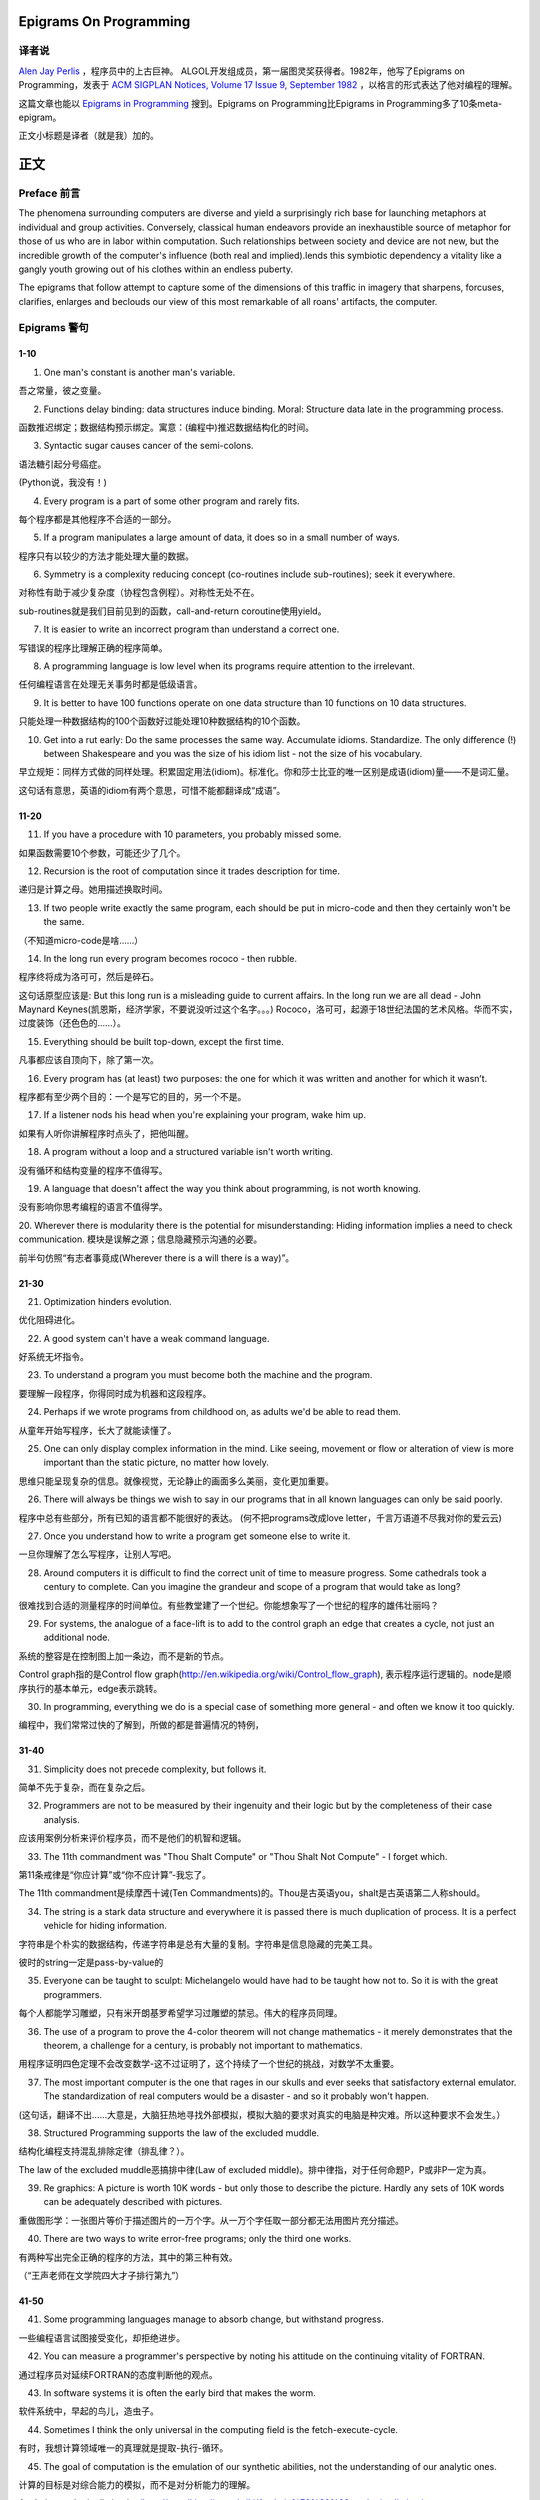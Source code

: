 Epigrams On Programming
=======================

译者说
-------

`Alen Jay Perlis <http://en.wikipedia.org/wiki/Alan_Perlis>`_ ，程序员中的上古巨神。 ALGOL开发组成员，第一届图灵奖获得者。1982年，他写了Epigrams on Programming，发表于 `ACM SIGPLAN Notices, Volume 17 Issue 9, September 1982 <http://portalparts.acm.org/950000/947955/fm/frontmatter.pdf?ip=198.55.120.199&CFID=552884859&CFTOKEN=85666119>`_ ，以格言的形式表达了他对编程的理解。

这篇文章也能以 `Epigrams in Programming <http://www.cs.yale.edu/homes/perlis-alan/quotes.html>`_ 搜到。Epigrams on Programming比Epigrams in Programming多了10条meta-epigram。

正文小标题是译者（就是我）加的。

正文
====

Preface 前言
-------------

The phenomena surrounding computers are diverse and yield a surprisingly rich base for launching metaphors at individual and group activities. Conversely, classical human endeavors provide an inexhaustible source of metaphor for those of us who are in labor within computation. Such relationships between society and device are not new, but the incredible growth of the computer's influence (both real and implied).lends this symbiotic dependency a vitality like a gangly youth growing out of his clothes within an endless puberty.


The epigrams that follow attempt to capture some of the dimensions of this traffic in imagery that sharpens, forcuses, clarifies, enlarges and beclouds our view of this most remarkable of all roans' artifacts, the computer.

Epigrams 警句
--------------

1-10
~~~~~~~~~

1. One man's constant is another man's variable.

吾之常量，彼之变量。


2. Functions delay binding: data structures induce binding. Moral: Structure data late in the programming process.

函数推迟绑定；数据结构预示绑定。寓意：(编程中)推迟数据结构化的时间。

3. Syntactic sugar causes cancer of the semi-colons.

语法糖引起分号癌症。

(Python说，我没有！)

4. Every program is a part of some other program and rarely fits.

每个程序都是其他程序不合适的一部分。

5. If a program manipulates a large amount of data, it does so in a small number of ways.

程序只有以较少的方法才能处理大量的数据。

6. Symmetry is a complexity reducing concept (co-routines include sub-routines); seek it everywhere.

对称性有助于减少复杂度（协程包含例程）。对称性无处不在。

sub-routines就是我们目前见到的函数，call-and-return
coroutine使用yield。

7. It is easier to write an incorrect program than understand a correct one.

写错误的程序比理解正确的程序简单。

8. A programming language is low level when its programs require attention to the irrelevant.

任何编程语言在处理无关事务时都是低级语言。

9. It is better to have 100 functions operate on one data structure than 10 functions on 10 data structures.

只能处理一种数据结构的100个函数好过能处理10种数据结构的10个函数。

10. Get into a rut early: Do the same processes the same way. Accumulate idioms. Standardize. The only difference (!) between Shakespeare and you was the size of his idiom list - not the size of his vocabulary.

早立规矩：同样方式做的同样处理。积累固定用法(idiom)。标准化。你和莎士比亚的唯一区别是成语(idiom)量——不是词汇量。

这句话有意思，英语的idiom有两个意思，可惜不能都翻译成“成语”。

11-20
~~~~~~~~~

11. If you have a procedure with 10 parameters, you probably missed some.

如果函数需要10个参数，可能还少了几个。

12. Recursion is the root of computation since it trades description for time.

递归是计算之母。她用描述换取时间。

13. If two people write exactly the same program, each should be put in micro-code and then they certainly won't be the same.

（不知道micro-code是啥……）

14. In the long run every program becomes rococo - then rubble.

程序终将成为洛可可，然后是碎石。

这句话原型应该是:
But this long run is a misleading guide to current affairs. In the long run we are all dead - John Maynard Keynes(凯恩斯，经济学家，不要说没听过这个名字。。。)
Rococo，洛可可，起源于18世纪法国的艺术风格。华而不实，过度装饰（还色色的……）。


15. Everything should be built top-down, except the first time.

凡事都应该自顶向下，除了第一次。

16. Every program has (at least) two purposes: the one for which it was written and another for which it wasn’t.

程序都有至少两个目的：一个是写它的目的，另一个不是。

17. If a listener nods his head when you're explaining your program, wake him up.

如果有人听你讲解程序时点头了，把他叫醒。

18. A program without a loop and a structured variable isn't worth writing.

没有循环和结构变量的程序不值得写。

19. A language that doesn't affect the way you think about programming, is not worth knowing.

没有影响你思考编程的语言不值得学。

20. Wherever there is modularity there is the potential for misunderstanding: Hiding information implies a need to check communication.
模块是误解之源；信息隐藏预示沟通的必要。

前半句仿照“有志者事竟成(Wherever there is a will there is a way)”。

21-30
~~~~~~~~~

21. Optimization hinders evolution.

优化阻碍进化。

22. A good system can't have a weak command language.

好系统无坏指令。

23. To understand a program you must become both the machine and the program.

要理解一段程序，你得同时成为机器和这段程序。

24. Perhaps if we wrote programs from childhood on, as adults we'd be able to read them.

从童年开始写程序，长大了就能读懂了。

25. One can only display complex information in the mind. Like seeing, movement or flow or alteration of view is more important than the static picture, no matter how lovely.

思维只能呈现复杂的信息。就像视觉，无论静止的画面多么美丽，变化更加重要。

26. There will always be things we wish to say in our programs that in all known languages can only be said poorly.

程序中总有些部分，所有已知的语言都不能很好的表达。
(何不把programs改成love letter，千言万语道不尽我对你的爱云云)

27. Once you understand how to write a program get someone else to write it.

一旦你理解了怎么写程序，让别人写吧。

28. Around computers it is difficult to find the correct unit of time to measure progress. Some cathedrals took a century to complete. Can you imagine the grandeur and scope of a program that would take as long?

很难找到合适的测量程序的时间单位。有些教堂建了一个世纪。你能想象写了一个世纪的程序的雄伟壮丽吗？

29. For systems, the analogue of a face-lift is to add to the control graph an edge that creates a cycle, not just an additional node.

系统的整容是在控制图上加一条边，而不是新的节点。

Control graph指的是Control flow graph(http://en.wikipedia.org/wiki/Control_flow_graph), 表示程序运行逻辑的。node是顺序执行的基本单元，edge表示跳转。

30. In programming, everything we do is a special case of something more general - and often we know it too quickly.

编程中，我们常常过快的了解到，所做的都是普遍情况的特例，

31-40
~~~~~~~~~

31. Simplicity does not precede complexity, but follows it.

简单不先于复杂，而在复杂之后。

32. Programmers are not to be measured by their ingenuity and their logic but by the completeness of their case analysis.

应该用案例分析来评价程序员，而不是他们的机智和逻辑。

33. The 11th commandment was "Thou Shalt Compute" or "Thou Shalt Not Compute" - I forget which.

第11条戒律是“你应计算”或“你不应计算”-我忘了。

The 11th commandment是续摩西十诫(Ten Commandments)的。Thou是古英语you，shalt是古英语第二人称should。

34. The string is a stark data structure and everywhere it is passed there is much duplication of process. It is a perfect vehicle for hiding information.

字符串是个朴实的数据结构，传递字符串是总有大量的复制。字符串是信息隐藏的完美工具。

彼时的string一定是pass-by-value的

35. Everyone can be taught to sculpt: Michelangelo would have had to be taught how not to. So it is with the great programmers.

每个人都能学习雕塑，只有米开朗基罗希望学习过雕塑的禁忌。伟大的程序员同理。

36. The use of a program to prove the 4-color theorem will not change mathematics - it merely demonstrates that the theorem, a challenge for a century, is probably not important to mathematics.

用程序证明四色定理不会改变数学-这不过证明了，这个持续了一个世纪的挑战，对数学不太重要。

37. The most important computer is the one that rages in our skulls and ever seeks that satisfactory external emulator. The standardization of real computers would be a disaster - and so it probably won't happen.

(这句话，翻译不出……大意是，大脑狂热地寻找外部模拟，模拟大脑的要求对真实的电脑是种灾难。所以这种要求不会发生。）

38. Structured Programming supports the law of the excluded muddle.

结构化编程支持混乱排除定律（排乱律？）。

The law of the excluded muddle恶搞排中律(Law of excluded middle)。排中律指，对于任何命题P，P或非P一定为真。

39. Re graphics: A picture is worth 10K words - but only those to describe the picture. Hardly any sets of 10K words can be adequately described with pictures.

重做图形学：一张图片等价于描述图片的一万个字。从一万个字任取一部分都无法用图片充分描述。

40. There are two ways to write error-free programs; only the third one works.

有两种写出完全正确的程序的方法，其中的第三种有效。

（“王声老师在文学院四大才子排行第九”）

41-50
~~~~~~~~~

41. Some programming languages manage to absorb change, but withstand progress.

一些编程语言试图接受变化，却拒绝进步。

42. You can measure a programmer's perspective by noting his attitude on the continuing vitality of FORTRAN.

通过程序员对延续FORTRAN的态度判断他的观点。

43. In software systems it is often the early bird that makes the worm.

软件系统中，早起的鸟儿，造虫子。

44. Sometimes I think the only universal in the computing field is the fetch-execute-cycle.

有时，我想计算领域唯一的真理就是提取-执行-循环。

45. The goal of computation is the emulation of our synthetic abilities, not the understanding of our analytic ones.

计算的目标是对综合能力的模拟，而不是对分析能力的理解。

Analytic–synthetic distinction(http://en.wikipedia.org/wiki/Analytic%E2%80%93synthetic_distinction, http://plato.stanford.edu/entries/analytic-synthetic/)
The analytic–synthetic distinction (also called the analytic–synthetic dichotomy) is a conceptual distinction, used primarily in philosophy to distinguish propositions (in particular, statements that are affirmative subject–predicate judgments) into two types: analytic propositions and synthetic propositions. Analytic propositions are true by virtue of their meaning, while synthetic propositions are true by how their meaning relates to the world. However, philosophers have used the terms in very different ways. Furthermore, philosophers have debated whether there is a legitimate distinction.

分析命题靠自身为真。(e.g. 人皆会死)
综合命题靠与世界的关系为真。（e.g. Python是最受欢迎的语言）

46. Like punning, programming is a play on words.

编程是文字的游戏，犹如双关。

47. As Will Rogers would have said, "There is no such thing as a free variable.”

威尔·罗杰斯可能会说“世上无自由变量。”

找了下威尔·罗杰斯的名言，没找到这句话模拟的样本。

48. The best book on programming for the layman is "Alice in Wonderland"; but that's because it's the best book on anything for the layman.

外行最好的编程书是《爱丽丝梦游仙境》，因为外行最好的书是《爱丽丝梦游仙境》。

49. Giving up on assembly language was the apple in our Garden of Eden: Languages whose use squanders machine cycles are sinful. The LISP machine now permits LISP programmers to abandon bra and fig-leaf.

放弃汇编语言是我们伊甸园里的禁果。狼狈机器周期的语言有罪。LISP机器允许LISP程序员扯下遮羞布。

这句话改编伊甸园的故事——偷吃禁果，获得羞耻心，用无花果叶(fig-leaf)遮住生殖器。作者的态度应该支持放弃汇编语言，嘲讽LISP程序员。

51-60
~~~~~~~~~

50. When we understand knowledge-based systems, it will be as before - except our finger-tips will have been singed.

我们理解了基于知识的系统，什么都不会改变——除了指尖会烧焦。

51. Bringing computers into the home won't change either one, but may revitalize the corner saloon.

把电脑带回家里，两者都不会改变，倒是能复兴角落的沙龙。

52. Systems have sub-systems and sub-systems have sub-systems and so on ad infinitum - which is why we're always starting over.

系统有子系统，子系统又有孙系统，子子孙孙无穷匮也。所以我们常重新开始。

53. So many good ideas are never heard from again once they embark in a voyage on the semantic gulf.

大量的好想法，一旦准备穿越语义鸿沟，就失声了。

54. Beware of the Turing tar-pit in which everything is possible but nothing of interest is easy.

留心图灵焦油坑——能力无损，乐趣毫无

Turing tarpit(http://en.wikipedia.org/wiki/Turing_tarpit)，用来描述那些计算能力与常规语言等价，而使用起来十分困难的语言。比如著名的brainfuck

55. A LISP programmer knows the value of everything, but the cost of nothing.

LISP程序员不用任何代价，知道万物的价值。

56. Software is under a constant tension. Being symbolic it is arbitrarily perfectible; but also it is arbitrarily changeable.

软件有恒定的张力。从符号角度看，可以任意趋向完美；同样，也可以任意多变。

57. It is easier to change the specification to fit the program than vice versa.

让需求适应程序比反过来容易得多。

58. Fools ignore complexity. Pragmatists suffer it. Some can avoid it. Geniuses remove it.

笨蛋无视复杂性。实用者忍受它。有人能回避它。天才去除它。

59. In English every word can be verbed. Would that it were so in our programming languages.

英语里每个词都能做动词。但愿编程语言中也能如此。

60. Dana Scott is the Church of the Lattice-Way Saints.

达纳·斯科特是格(lattice)圣徒教会。

恶搞的耶稣基督后期圣徒教会（The Church of Jesus Christ of Latter-day Saints）
达纳·斯科特(Dana Scott)，美国科学院，1976年图灵奖得主，曾提出非决定自动机。

61-70
~~~~~~~~~

61. In programming, as in everything else, to be in error is to be reborn.

编程同其他食物一样，错误意味重生。

62. In computing, invariants are ephemeral.

计算中，不变量转瞬即逝。

63. When we write programs that "learn", it turns out we do and they don’t.

我们写”会学习“的程序，结果是我们在学习。

64. Often it is means that justify ends: Goals advance technique and technique survives even when goal structures crumble.

通常用来说明结果是正当的方法：目标领先于技术，即使目标的结构毁坏，技术幸存了。

65. Make no mistake about it: Computers process numbers - not symbols. We measure our understanding (and control) by the extent to which we can arithmetize an activity.

别弄错了：计算机处理数字，而不是符号。我们通过算术化的程度评价和控制理解力。

66. Making something variable is easy. Controlling duration of constancy is the trick.

生成变量容易，控制常量的范围难。

67. Think of all the psychic energy expended in seeking a fundamental distinction between "algorithm" and "program”.

想一想在寻找“算法”和“程序”的本质区别上花了多少心力。

68. If we believe in data structures, we must believe in independent (hence simultaneous) processing. For why else would we collect items within a structure? Why do we tolerate languages that give us the one without the other?

如果我们相信数据结构，我们必须要相信（同时存在的）独立的数据处理。有什么理由要把东西收集到结构之中？为什么我们要容忍只提供二者之一的语言？

69. In a 5 year period we get one superb programming language. Only we can't control when the 5 year period will begin.

我们将在五年内得到一门极好的语言，只是不能控制这五年何时开始。

70. Over the centuries the Indians developed sign language for communicating phenomena of interest. Programmers from different tribes (FORTRAN, LISP, ALGOL, SNOBOL, etc.) could use one that doesn't require them to carry a blackboard on their ponies.

印第安人用了几个世纪演化出交流有趣现象的符号语言。不同部落(FORTRAN、LISP、ALGOL、SNOBL等)的程序员可以使用不需要他们随身携带黑板的那种。

71-80
~~~~~~~~~

71. Documentation is like term insurance: It satisfies because almost no one who subscribes to it depends on its benefits.

文档就像人寿保险，人们满意于几乎不从自己的人寿保险中受益。

72. An adequate bootstrap is a contradiction in terms.

充分的引导明显是悖论。

bootstrap: to set up or achieve using minimal resources
bootstrap这个词不知道该怎么翻译，它指的是依靠自己、用很少的资源发展起来。所以和adequate是矛盾的。

73. It is not a language's weaknesses but its strengths that control the gradient of its change: Alas, a language never escapes its embryonic sac.

控制变化的梯度是语言的优点，而不是弱点。哎，语言不会从胚囊中逃走。

74. It is possible that software is not like anything else, that it is meant to be discarded: that the whole point is to always see it as soap bubble?

软件有可能是四不像，这意味着它将被抛弃。重点在于把它看做肥皂泡。

75. Because of its vitality, the computing field is always in desperate need of new cliches: Banality soothes our nerves.

充满活力的计算领域，总是迫切需要新的陈词滥调：陈词滥调使我们安神。

76. It is the user who should parameterize procedures, not their creators.

用户决定过程的参数，不是程序员。

77. The cybernetic exchange between man, computer and algorithm is like a game of musical chairs: The frantic search for balance always leaves one of the three standing ill at ease.

控制论像抢椅子游戏一样交换人、计算机和算法：疯狂地寻找平衡总使站着的那位不自在。

78. If your computer speaks English it was probably made in Japan.

说英语的电脑产自日本。

79. A year spent in artificial intelligence is enough to make one believe in God.

学一年人工智能足够使一个人信上帝了。

80. Prolonged contact with the computer turns mathematicians into clerks and vice versa.

长时间接触电脑将数学家变成书记员，反之亦然。

81-90
~~~~~~~~~

81. In computing, turning the obvious into the useful is a living definition of the word "frustration”.

计算领域中，把明显的东西变成有用的东西，是挫折的同义词。

82. We are on the verge: Today our program proved Fermat's next-to-last theorem!

我们的程序证明费马倒数第二定律的日子即将到来。

费马大定理，也叫费马最终定理(Fermat's Last Theorem)，当整数n大于2时，x^n+y^n=z^n无整数解。

83. What is the difference between a Turing machine and the modern computer? It's the same as that between Hillary's ascent of Everest and the establishment of a Hilton hotel on its peak.

图灵机和当代计算机的区别是什么？这类似于艾德蒙·希拉里攀登珠穆朗玛峰和在峰顶上造希尔顿酒店。

艾德蒙·希拉里(Hillary)，可证明的记录中最早成功攀登珠穆朗玛峰峰顶的人之一。

84. Motto for a research laboratory: What we work on today, others will first think of tomorrow.

研究实验室座右铭：我们今天所研究的，正是他人明天首先想到的。

85. Though the Chinese should adore APL, it's FORTRAN they put their money on.

尽管中国人应该崇拜APL语言，他们却把钱压在FORTRAN上。

86. We kid ourselves if we think that the ratio of procedure to data in an active data-base system can be made arbitrarily small or even kept small.

如果我们认为有效的数据库系统中过程和数据的比值可以设置的足够小或者保持很小，那是跟自己开玩笑。


87. We have the mini and the micro computer. In what semantic niche would the pico computer fall?

我们有小型机和微型机。那么微微型机在哪个语义壁龛中？

88. It is not the computer's fault that Maxwell's equations are not adequate to design the electric motor.

麦克斯韦方程不足以设计电动机不是计算机的错。

89. One does not learn computing by using a hand calculator, but one can forget arithmetic.

用手都计算机无法学会计算，却可以忘记算术。

91-100
~~~~~~~~~

90. Computation has made the tree flower.

计算让树开花。

（我猜这句话也可以翻译成：计算让母猪上树。）

91. The computer reminds one of Lon Chaney - it is the machine of a thousand faces.

计算机让我回想起某个朗·钱尼——它是千面的机器。

Lon Chaney (Sr.)，朗·钱尼，美国无声电影演员。

Lon Chaney, Jr.，小朗·钱尼，美国演员，前者的儿子。

92. The computer is the ultimate polluter. Its feces are indistinguishable from the food it produces.

计算机是最终的污染源，无法区别它生产的食物和它的排泄物。

93. When someone says "I want a programming language in which I need only say what I wish done," give him a lollipop.

如果有人说“我想要一门语言，只需要说出目标就够了”，给他棒棒糖。

94. Interfaces keep things tidy, but don't accelerate growth: Functions do.

接口保持事物整洁，不能加速成长。函数可以。

95. Don't have good ideas if you aren't willing to be responsible for them.

如果你不想为它们负责的话，就别出好主意。

96. Computers don't introduce order anywhere as much as they expose opportunities.

计算机展示机会，却从不介绍订单

97. When a professor insists computer science is X but not Y, have compassion for his graduate students.

当教授坚持计算机科学是X而不是Y时，要同情他的研究生。

98. In computing, the mean time to failure keeps getting shorter.

计算领域，平均失效时间单调递减。

99. In man-machine symbiosis, it is man who must adjust: The machines can’t.

人机共生中，调整的必须是人，机器做不到。

100. We will never run out of things to program as long as there is a single program around.

只要周围还有一个程序，我们就不会耗尽需要编程的东西。

101-110
~~~~~~~~~

101. Dealing with failure is easy: Work hard to improve. Success is also easy to handle: You've solved the wrong problem. Work hard to improve.

失败很容易处理：努力奋斗，追求进步。成功也很容易处理：你解决了错误的问题。努力奋斗，追求进步。

102. One can't proceed from the informal to the formal by formal means.

无法用形式的方法从非形式到达形式。

103. Purely applicative languages are poorly applicable.

纯粹的应用语言不可用。

104. The proof of a system's value is its existence.

存在是对系统价值的证明。

105. You can't communicate complexity, only an awareness of it.

复杂性无法传达，只能意识。

106. It's difficult to extract sense from strings, but they're the only communication coin we can count on.

从字符串中领会感觉很难，但这是我们唯一指望的交流硬币。

107. The debate rages on: Is PL/I Bactrian or Dromedary?

争论热点：PL/I是大夏人还是单峰骆驼？

108. Whenever two programmers meet to criticize their programs, both are silent.

每天程序员面对面批评他们的程序时，都沉默了。

109. Think of it! With VLSI we can pack 100 ENIACs in 1 sq.cm.

想想吧！有了超大规模集成电路，我们能在1平方厘米里放100个ENIAC。

110. Editing is a rewording activity.

编辑是值得做的。

111-120
~~~~~~~~~

111. Why did the Roman Empire collapse? What is the Latin for office automation?

罗马帝国为何崩塌？办公自动化用拉丁语怎么说？

112. Computer Science is embarrassed by the computer.

计算机使计算机科学羞愧。

113. The only constructive theory connecting neuroscience and psychology will arise from the study of software.

研究软件将发现连接神经科学和心理学的建构理论。

114. Within a computer natural language is unnatural.

计算机内自然语言不自然。

115. Most people find the concept of programming obvious, but the doing impossible.

大家都发现编程的概念如此显然，就是做不到。

116. You think you know when you learn, are more sure when you can write, even more when you can teach, but certain when you can program.
（翻译不出）

117. It goes against the grain of modern education to teach children to program. What fun is there in making plans, acquiring discipline in organizing thoughts, devoting attention to detail and learning to be self-critical?

儿童编程教学与现代教育背道而驰。制订计划，整理思路，获得知识，关注细节，学会自我批评，这些有什么乐趣？

118. If you can imagine a society in which the computer-robot is the only menial, you can imagine anything.

如果你能想象所有仆人都是计算机机器人的世界，那么你能想象任何事情。

119. Programming is an unnatural act.

编程是非自然的。

120. Adapting old programs to fit new machines usually means adapting new machines to behave like old ones.

把旧程序调节的适应新机器，往往意味着，把新机器调节的像老机器。

121-130
~~~~~~~~~

121. In seeking the unattainable, simplicity only gets in the way.If there are epigrams, there must be meta-epigrams.

简单妨碍我们追求得不到的东西。如果有警句，一定有元警局。

122. Epigrams are interfaces across which appreciation and insight flow.

警句是欣赏和洞见的接触面。

123. Epigrams parameterize auras.

警句为气氛提供参数。

124. Epigrams are macros, since they are executed at read time.

警句是宏，在阅读时执行。

125. Epigrams crystallize incongruities.

警句使不协调一览无余。

126. Epigrams retrieve deep semantics from a data base that is all procedure.

警句是从只有过程的数据库中获取的深层语义。

127. Epigrams scorn detail and make a point: They are a superb high-level documentation.

警句蔑视细节，并且自认为是高级文档。

128. Epigrams are more like vitamins than protein.

警句更像维生素而不是蛋白质。

129. Epigrams have extremely low entropy.

警句的熵极低。

130. The last epigram? Neither eat nor drink them, snuff epigrams.

最后一条？警句既不能吃也不能喝，用来闻。
